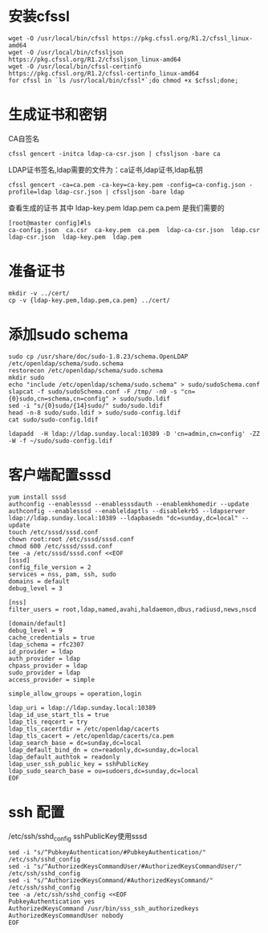 * 安装cfssl
#+BEGIN_SRC shell
wget -O /usr/local/bin/cfssl https://pkg.cfssl.org/R1.2/cfssl_linux-amd64
wget -O /usr/local/bin/cfssljson https://pkg.cfssl.org/R1.2/cfssljson_linux-amd64
wget -O /usr/local/bin/cfssl-certinfo  https://pkg.cfssl.org/R1.2/cfssl-certinfo_linux-amd64
for cfssl in `ls /usr/local/bin/cfssl*`;do chmod +x $cfssl;done;
#+END_SRC

* 生成证书和密钥
CA自签名
#+BEGIN_SRC shell
cfssl gencert -initca ldap-ca-csr.json | cfssljson -bare ca
#+END_SRC

LDAP证书签名,ldap需要的文件为：ca证书,ldap证书,ldap私钥
#+BEGIN_SRC shell
cfssl gencert -ca=ca.pem -ca-key=ca-key.pem -config=ca-config.json -profile=ldap ldap-csr.json | cfssljson -bare ldap
#+END_SRC

查看生成的证书
其中  ldap-key.pem  ldap.pem ca.pem 是我们需要的
#+BEGIN_SRC shell
[root@master config]#ls
ca-config.json  ca.csr  ca-key.pem  ca.pem  ldap-ca-csr.json  ldap.csr  ldap-csr.json  ldap-key.pem  ldap.pem
#+END_SRC

* 准备证书
#+BEGIN_SRC shell
mkdir -v ../cert/
cp -v {ldap-key.pem,ldap.pem,ca.pem} ../cert/
#+END_SRC

* 添加sudo schema
#+BEGIN_SRC shell
sudo cp /usr/share/doc/sudo-1.8.23/schema.OpenLDAP /etc/openldap/schema/sudo.schema
restorecon /etc/openldap/schema/sudo.schema
mkdir sudo
echo "include /etc/openldap/schema/sudo.schema" > sudo/sudoSchema.conf
slapcat -f sudo/sudoSchema.conf -F /tmp/ -n0 -s "cn={0}sudo,cn=schema,cn=config" > sudo/sudo.ldif
sed -i "s/{0}sudo/{14}sudo/" sudo/sudo.ldif
head -n-8 sudo/sudo.ldif > sudo/sudo-config.ldif
cat sudo/sudo-config.ldif

ldapadd  -H ldap://ldap.sunday.local:10389 -D 'cn=admin,cn=config' -ZZ -W -f ~/sudo/sudo-config.ldif
#+END_SRC



* 客户端配置sssd
#+BEGIN_SRC shell
yum install sssd
authconfig --enablesssd --enablesssdauth --enablemkhomedir --update
authconfig --enablesssd --enableldaptls --disablekrb5 --ldapserver ldap://ldap.sunday.local:10389 --ldapbasedn "dc=sunday,dc=local" --update
touch /etc/sssd/sssd.conf
chown root:root /etc/sssd/sssd.conf
chmod 600 /etc/sssd/sssd.conf
tee -a /etc/sssd/sssd.conf <<EOF
[sssd]
config_file_version = 2
services = nss, pam, ssh, sudo
domains = default
debug_level = 3

[nss]
filter_users = root,ldap,named,avahi,haldaemon,dbus,radiusd,news,nscd

[domain/default]
debug_level = 9
cache_credentials = true
ldap_schema = rfc2307
id_provider = ldap
auth_provider = ldap
chpass_provider = ldap
sudo_provider = ldap
access_provider = simple

simple_allow_groups = operation,login

ldap_uri = ldap://ldap.sunday.local:10389
ldap_id_use_start_tls = true
ldap_tls_reqcert = try
ldap_tls_cacertdir = /etc/openldap/cacerts
ldap_tls_cacert = /etc/openldap/cacerts/ca.pem
ldap_search_base = dc=sunday,dc=local
ldap_default_bind_dn = cn=readonly,dc=sunday,dc=local
ldap_default_authtok = readonly
ldap_user_ssh_public_key = sshPublicKey
ldap_sudo_search_base = ou=sudoers,dc=sunday,dc=local
EOF
#+END_SRC

* ssh 配置
/etc/ssh/sshd_config sshPublicKey使用sssd
#+BEGIN_SRC shell
sed -i "s/^PubkeyAuthentication/#PubkeyAuthentication/" /etc/ssh/sshd_config
sed -i "s/^AuthorizedKeysCommandUser/#AuthorizedKeysCommandUser/" /etc/ssh/sshd_config
sed -i "s/^AuthorizedKeysCommand/#AuthorizedKeysCommand/" /etc/ssh/sshd_config
tee -a /etc/ssh/sshd_config <<EOF
PubkeyAuthentication yes
AuthorizedKeysCommand /usr/bin/sss_ssh_authorizedkeys
AuthorizedKeysCommandUser nobody
EOF
#+END_SRC
